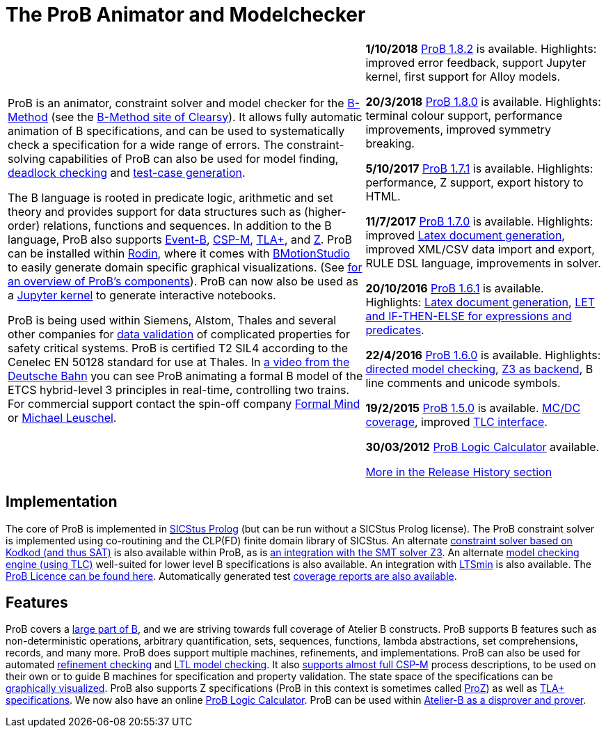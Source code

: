 
[[the-prob-animator-and-modelchecker]]
= The ProB Animator and Modelchecker

[width="100%",cols="60%,40%",]
|=======================================================================
| ProB is an animator, constraint solver and model checker for the
https://en.wikipedia.org/wiki/B-Method[B-Method] (see the
https://www.clearsy.com/en/[B-Method
site of Clearsy]). It allows fully automatic animation of B
specifications, and can be used to systematically check a specification
for a wide range of errors. The constraint-solving capabilities of ProB
can also be used for model finding,
<<constraint-based-checking,deadlock checking>> and
<<test-case-generation,test-case generation>>.

The B language is rooted in predicate logic, arithmetic and set theory
and provides support for data structures such as (higher-order)
relations, functions and sequences. In addition to the B language, ProB
also supports http://www.event-b.org/[Event-B],
http://en.wikipedia.org/wiki/Communicating_sequential_processes[CSP-M],
http://lamport.azurewebsites.net/tla/tla.html[TLA+],
and http://en.wikipedia.org/wiki/Z_notation[Z]. ProB can be installed
within http://sourceforge.net/projects/rodin-b-sharp/[Rodin], where it
comes with
https://www3.hhu.de/stups/prob/index.php/BMotion_Studio[BMotionStudio] to
easily generate domain specific graphical visualizations. (See
https://www3.hhu.de/stups/prob/[for an overview of ProB's components]).
ProB can now also be used as a
 https://gitlab.cs.uni-duesseldorf.de/dgelessus/prob2-jupyter-kernel[Jupyter kernel] to generate interactive notebooks.

ProB is being used within Siemens, Alstom, Thales and several other
companies for http://www.data-validation.fr[data validation] of
complicated properties for safety critical systems.
ProB is certified T2 SIL4 according to the Cenelec EN 50128 standard for use at Thales.
In https://www.youtube.com/watch?v=FjKnugbmrP4[a video from the Deutsche Bahn] you can see ProB animating a formal B model of the ETCS hybrid-level 3 principles in real-time, controlling two trains.
For commercial
support contact the spin-off company http://www.formalmind.com[Formal
Mind] or https://www.cs.hhu.de/lehrstuehle-und-arbeitsgruppen/softwaretechnik-und-programmiersprachen/unser-team.html[Michael
Leuschel].

|*1/10/2018* <<downloads,ProB 1.8.2>> is available. Highlights: improved error feedback, support Jupyter kernel, first support for Alloy models.

*20/3/2018* <<downloads,ProB 1.8.0>> is available. Highlights:
terminal colour support, performance improvements, improved symmetry breaking.

*5/10/2017* <<downloads,ProB 1.7.1>> is available. Highlights:
performance, Z support, export history to HTML.

*11/7/2017* <<downloads,ProB 1.7.0>> is available. Highlights:
improved <<generating-documents-with-prob-and-latex,Latex document
generation>>, improved XML/CSV data import and export, RULE DSL language,
improvements in solver.

*20/10/2016* <<downloads,ProB 1.6.1>> is available. Highlights:
<<generating-documents-with-prob-and-latex,Latex document
generation>>, <<tips-b-idioms,LET and IF-THEN-ELSE for expressions and
predicates>>.

*22/4/2016* <<downloads,ProB 1.6.0>> is available. Highlights:
<<tutorial-directed-model-checking,directed model checking>>,
<<using-prob-with-z3,Z3 as backend>>, B line comments and unicode
symbols.

*19/2/2015* <<prior-versions-of-prob,ProB 1.5.0>> is available.
<<state-space-coverage-analyses,MC/DC coverage>>, improved
<<tlc,TLC interface>>.

*30/03/2012* <<prob-logic-calulator,ProB Logic Calculator>>
available.

<<release-history, More in the Release History section>>

|=======================================================================

[[implementation]]
== Implementation

The core of ProB is implemented in
http://www.sics.se/isl/sicstuswww/site/index.html[SICStus Prolog] (but
can be run without a SICStus Prolog license). The ProB constraint solver
is implemented using co-routining and the CLP(FD) finite domain library
of SICStus. An alternate <<using-prob-with-kodkod,constraint solver
based on Kodkod (and thus SAT)>> is also available within ProB, as is
<<using-prob-with-z3,an integration with the SMT solver Z3>>. An
alternate <<tlc,model checking engine (using TLC)>> well-suited for
lower level B specifications is also available. An integration with
https://github.com/utwente-fmt/ltsmin/releases[LTSmin] is also
available. The <<prob-licence,ProB Licence can be found here>>.
Automatically generated test
https://www3.hhu.de/stups/internal/coverage/html/[coverage reports are
also available].

[[features]]
== Features

ProB covers a <<summary-of-b-syntax,large part of B>>, and we are
striving towards full coverage of Atelier B constructs. ProB supports B
features such as non-deterministic operations, arbitrary quantification,
sets, sequences, functions, lambda abstractions, set comprehensions,
records, and many more. ProB does support multiple machines,
refinements, and implementations. ProB can also be used for automated
<<refinement-checking,refinement checking>> and
<<ltl-model-checking,LTL model checking>>. It also
<<cps-m,supports almost full CSP-M>> process descriptions, to be used
on their own or to guide B machines for specification and property
validation. The state space of the specifications can be
<<graphical-viewer,graphically visualized>>. ProB also supports Z
specifications (ProB in this context is sometimes called
<<proz,ProZ>>) as well as <<tla,TLA+ specifications>>. We now also
have an online <<prob-logic-calulator,ProB Logic Calculator>>. ProB
can be used within
http://www.atelierb.eu/en/2016/02/18/atelier-b-4-3-1-is-available-for-maintenance-holders/[Atelier-B
as a disprover and prover].
